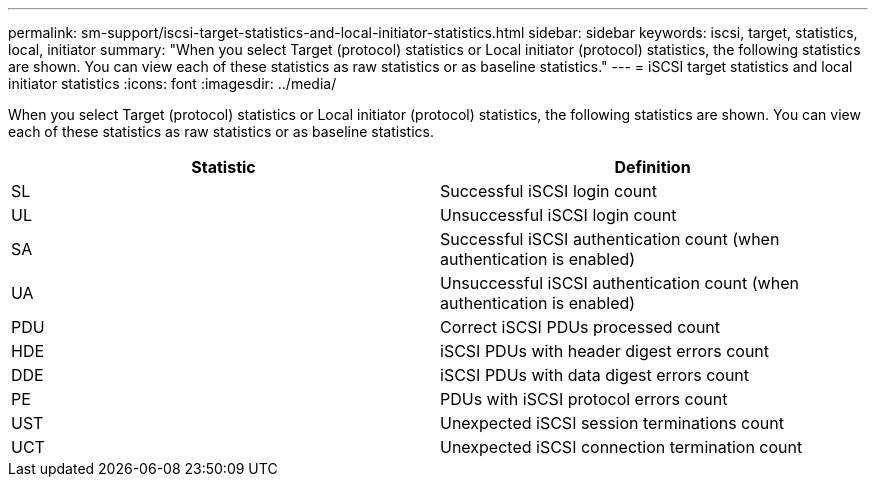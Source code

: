 ---
permalink: sm-support/iscsi-target-statistics-and-local-initiator-statistics.html
sidebar: sidebar
keywords: iscsi, target, statistics, local, initiator
summary: "When you select Target (protocol) statistics or Local initiator (protocol) statistics, the following statistics are shown. You can view each of these statistics as raw statistics or as baseline statistics."
---
= iSCSI target statistics and local initiator statistics
:icons: font
:imagesdir: ../media/

When you select Target (protocol) statistics or Local initiator (protocol) statistics, the following statistics are shown. You can view each of these statistics as raw statistics or as baseline statistics.

[cols="2*",options="header"]
|===
| Statistic| Definition
a|
SL
a|
Successful iSCSI login count
a|
UL
a|
Unsuccessful iSCSI login count
a|
SA
a|
Successful iSCSI authentication count (when authentication is enabled)
a|
UA
a|
Unsuccessful iSCSI authentication count (when authentication is enabled)
a|
PDU
a|
Correct iSCSI PDUs processed count
a|
HDE
a|
iSCSI PDUs with header digest errors count
a|
DDE
a|
iSCSI PDUs with data digest errors count
a|
PE
a|
PDUs with iSCSI protocol errors count
a|
UST
a|
Unexpected iSCSI session terminations count
a|
UCT
a|
Unexpected iSCSI connection termination count
|===
